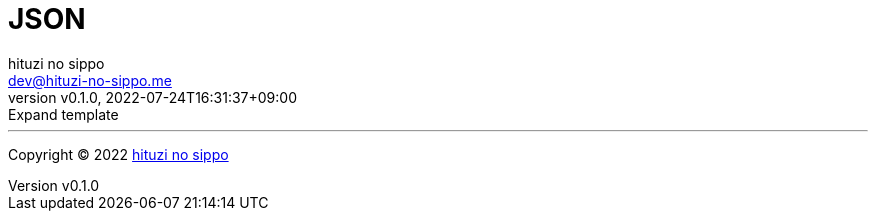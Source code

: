 = JSON
:author: hituzi no sippo
:email: dev@hituzi-no-sippo.me
:revnumber: v0.1.0
:revdate: 2022-07-24T16:31:37+09:00
:revremark: Expand template
:description: JSON
:copyright: Copyright (C) 2022 {author}
// Custom Attributes
:creation_date: 2022-07-24T16:31:37+09:00



'''

:author_link: link:https://github.com/hituzi-no-sippo[{author}^]
Copyright (C) 2022 {author_link}
